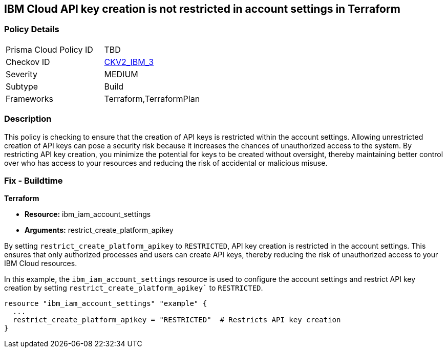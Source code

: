 == IBM Cloud API key creation is not restricted in account settings in Terraform

=== Policy Details

[width=45%]
[cols="1,1"]
|===
|Prisma Cloud Policy ID
| TBD

|Checkov ID
| https://github.com/bridgecrewio/checkov/blob/main/checkov/terraform/checks/graph_checks/ibm/IBM_RestrictAPIkeyCreationInAccountSettings.yaml[CKV2_IBM_3]

|Severity
|MEDIUM

|Subtype
|Build

|Frameworks
|Terraform,TerraformPlan

|===

=== Description

This policy is checking to ensure that the creation of API keys is restricted within the account settings. Allowing unrestricted creation of API keys can pose a security risk because it increases the chances of unauthorized access to the system. By restricting API key creation, you minimize the potential for keys to be created without oversight, thereby maintaining better control over who has access to your resources and reducing the risk of accidental or malicious misuse.

=== Fix - Buildtime

*Terraform*

* *Resource:* ibm_iam_account_settings
* *Arguments:* restrict_create_platform_apikey

By setting `restrict_create_platform_apikey` to `RESTRICTED`, API key creation is restricted in the account settings. This ensures that only authorized processes and users can create API keys, thereby reducing the risk of unauthorized access to your IBM Cloud resources.

In this example, the `ibm_iam_account_settings` resource is used to configure the account settings and restrict API key creation by setting `restrict_create_platform_apikey`` to `RESTRICTED`.

[source,go]
----
resource "ibm_iam_account_settings" "example" {
  ...
  restrict_create_platform_apikey = "RESTRICTED"  # Restricts API key creation
}
----

